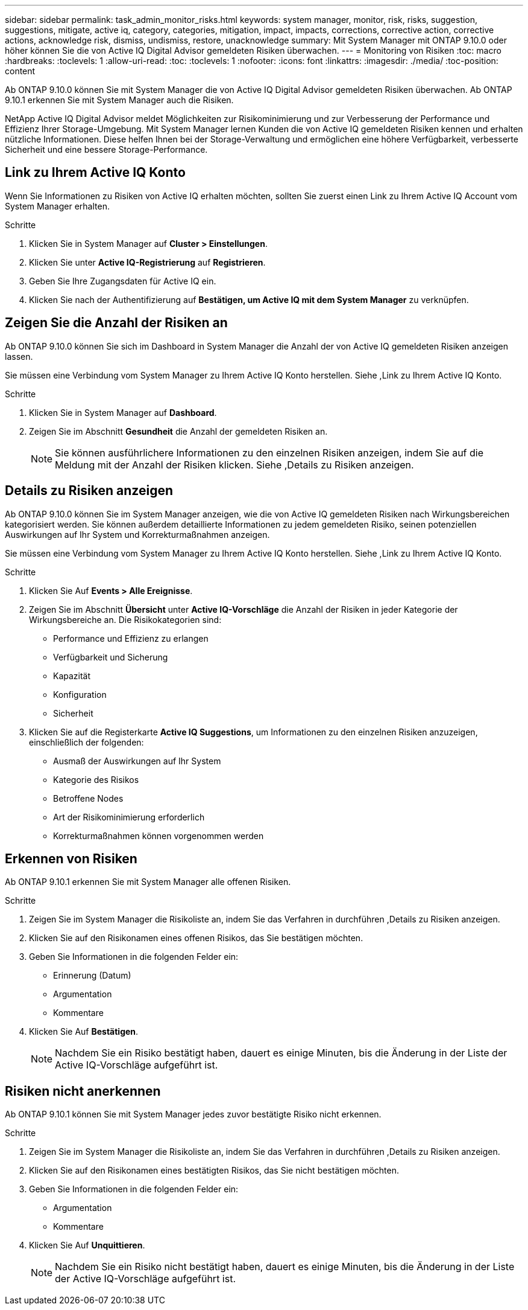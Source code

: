 ---
sidebar: sidebar 
permalink: task_admin_monitor_risks.html 
keywords: system manager, monitor, risk, risks, suggestion, suggestions, mitigate, active iq, category, categories, mitigation, impact, impacts, corrections, corrective action, corrective actions, acknowledge risk, dismiss, undismiss, restore, unacknowledge 
summary: Mit System Manager mit ONTAP 9.10.0 oder höher können Sie die von Active IQ Digital Advisor gemeldeten Risiken überwachen. 
---
= Monitoring von Risiken
:toc: macro
:hardbreaks:
:toclevels: 1
:allow-uri-read: 
:toc: 
:toclevels: 1
:nofooter: 
:icons: font
:linkattrs: 
:imagesdir: ./media/
:toc-position: content


[role="lead"]
Ab ONTAP 9.10.0 können Sie mit System Manager die von Active IQ Digital Advisor gemeldeten Risiken überwachen. Ab ONTAP 9.10.1 erkennen Sie mit System Manager auch die Risiken.

NetApp Active IQ Digital Advisor meldet Möglichkeiten zur Risikominimierung und zur Verbesserung der Performance und Effizienz Ihrer Storage-Umgebung. Mit System Manager lernen Kunden die von Active IQ gemeldeten Risiken kennen und erhalten nützliche Informationen. Diese helfen Ihnen bei der Storage-Verwaltung und ermöglichen eine höhere Verfügbarkeit, verbesserte Sicherheit und eine bessere Storage-Performance.



== Link zu Ihrem Active IQ Konto

Wenn Sie Informationen zu Risiken von Active IQ erhalten möchten, sollten Sie zuerst einen Link zu Ihrem Active IQ Account vom System Manager erhalten.

.Schritte
. Klicken Sie in System Manager auf *Cluster > Einstellungen*.
. Klicken Sie unter *Active IQ-Registrierung* auf *Registrieren*.
. Geben Sie Ihre Zugangsdaten für Active IQ ein.
. Klicken Sie nach der Authentifizierung auf *Bestätigen, um Active IQ mit dem System Manager* zu verknüpfen.




== Zeigen Sie die Anzahl der Risiken an

Ab ONTAP 9.10.0 können Sie sich im Dashboard in System Manager die Anzahl der von Active IQ gemeldeten Risiken anzeigen lassen.

Sie müssen eine Verbindung vom System Manager zu Ihrem Active IQ Konto herstellen. Siehe ,Link zu Ihrem Active IQ Konto.

.Schritte
. Klicken Sie in System Manager auf *Dashboard*.
. Zeigen Sie im Abschnitt *Gesundheit* die Anzahl der gemeldeten Risiken an.
+

NOTE: Sie können ausführlichere Informationen zu den einzelnen Risiken anzeigen, indem Sie auf die Meldung mit der Anzahl der Risiken klicken. Siehe ,Details zu Risiken anzeigen.





== Details zu Risiken anzeigen

Ab ONTAP 9.10.0 können Sie im System Manager anzeigen, wie die von Active IQ gemeldeten Risiken nach Wirkungsbereichen kategorisiert werden. Sie können außerdem detaillierte Informationen zu jedem gemeldeten Risiko, seinen potenziellen Auswirkungen auf Ihr System und Korrekturmaßnahmen anzeigen.

Sie müssen eine Verbindung vom System Manager zu Ihrem Active IQ Konto herstellen. Siehe ,Link zu Ihrem Active IQ Konto.

.Schritte
. Klicken Sie Auf *Events > Alle Ereignisse*.
. Zeigen Sie im Abschnitt *Übersicht* unter *Active IQ-Vorschläge* die Anzahl der Risiken in jeder Kategorie der Wirkungsbereiche an. Die Risikokategorien sind:
+
** Performance und Effizienz zu erlangen
** Verfügbarkeit und Sicherung
** Kapazität
** Konfiguration
** Sicherheit


. Klicken Sie auf die Registerkarte *Active IQ Suggestions*, um Informationen zu den einzelnen Risiken anzuzeigen, einschließlich der folgenden:
+
** Ausmaß der Auswirkungen auf Ihr System
** Kategorie des Risikos
** Betroffene Nodes
** Art der Risikominimierung erforderlich
** Korrekturmaßnahmen können vorgenommen werden






== Erkennen von Risiken

Ab ONTAP 9.10.1 erkennen Sie mit System Manager alle offenen Risiken.

.Schritte
. Zeigen Sie im System Manager die Risikoliste an, indem Sie das Verfahren in durchführen ,Details zu Risiken anzeigen.
. Klicken Sie auf den Risikonamen eines offenen Risikos, das Sie bestätigen möchten.
. Geben Sie Informationen in die folgenden Felder ein:
+
** Erinnerung (Datum)
** Argumentation
** Kommentare


. Klicken Sie Auf *Bestätigen*.
+

NOTE: Nachdem Sie ein Risiko bestätigt haben, dauert es einige Minuten, bis die Änderung in der Liste der Active IQ-Vorschläge aufgeführt ist.





== Risiken nicht anerkennen

Ab ONTAP 9.10.1 können Sie mit System Manager jedes zuvor bestätigte Risiko nicht erkennen.

.Schritte
. Zeigen Sie im System Manager die Risikoliste an, indem Sie das Verfahren in durchführen ,Details zu Risiken anzeigen.
. Klicken Sie auf den Risikonamen eines bestätigten Risikos, das Sie nicht bestätigen möchten.
. Geben Sie Informationen in die folgenden Felder ein:
+
** Argumentation
** Kommentare


. Klicken Sie Auf *Unquittieren*.
+

NOTE: Nachdem Sie ein Risiko nicht bestätigt haben, dauert es einige Minuten, bis die Änderung in der Liste der Active IQ-Vorschläge aufgeführt ist.


